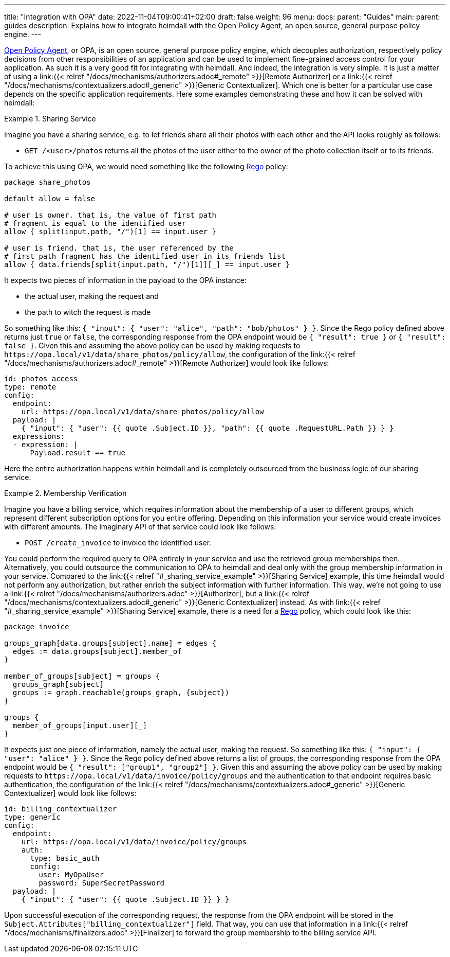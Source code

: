 ---
title: "Integration with OPA"
date: 2022-11-04T09:00:41+02:00
draft: false
weight: 96
menu:
  docs:
    parent: "Guides"
  main:
    parent: guides
description: Explains how to integrate heimdall with the Open Policy Agent, an open source, general purpose policy engine.
---

https://www.openpolicyagent.org/[Open Policy Agent], or OPA, is an open source, general purpose policy engine, which decouples authorization, respectively policy decisions from other responsibilities of an application and can be used to implement fine-grained access control for your application. As such it is a very good fit for integrating with heimdall. And indeed, the integration is very simple. It is just a matter of using a link:{{< relref "/docs/mechanisms/authorizers.adoc#_remote" >}}[Remote Authorizer] or a link:{{< relref "/docs/mechanisms/contextualizers.adoc#_generic" >}}[Generic Contextualizer]. Which one is better for a particular use case depends on the specific application requirements. Here some examples demonstrating these and how it can be solved with heimdall:

[[_sharing_service_example]]
.Sharing Service
====
Imagine you have a sharing service, e.g. to let friends share all their photos with each other and the API looks roughly as follows:

* `GET /<user>/photos` returns all the photos of the user either to the owner of the photo collection itself or to its friends.

To achieve this using OPA, we would need something like the following https://www.openpolicyagent.org/docs/latest/policy-language/[Rego] policy:

[source, rego]
----
package share_photos

default allow = false

# user is owner. that is, the value of first path
# fragment is equal to the identified user
allow { split(input.path, "/")[1] == input.user }

# user is friend. that is, the user referenced by the
# first path fragment has the identified user in its friends list
allow { data.friends[split(input.path, "/")[1]][_] == input.user }
----

It expects two pieces of information in the payload to the OPA instance:

* the actual user, making the request and
* the path to witch the request is made

So something like this: `{ "input": { "user": "alice", "path": "bob/photos" } }`. Since the Rego policy defined above returns just `true` or `false`, the corresponding response from the OPA endpoint would be `{ "result": true }` or `{ "result": false }`. Given this and assuming the above policy can be used by making requests to `\https://opa.local/v1/data/share_photos/policy/allow`, the configuration of the link:{{< relref "/docs/mechanisms/authorizers.adoc#_remote" >}}[Remote Authorizer] would look like follows:

[source, yaml]
----
id: photos_access
type: remote
config:
  endpoint:
    url: https://opa.local/v1/data/share_photos/policy/allow
  payload: |
    { "input": { "user": {{ quote .Subject.ID }}, "path": {{ quote .RequestURL.Path }} } }
  expressions:
  - expression: |
      Payload.result == true
----

Here the entire authorization happens within heimdall and is completely outsourced from the business logic of our sharing service.

====

.Membership Verification
====
Imagine you have a billing service, which requires information about the membership of a user to different groups, which represent different subscription options for you entire offering. Depending on this information your service would create invoices with different amounts. The imaginary API of that service could look like follows:

* `POST /create_invoice` to invoice the identified user.

You could perform the required query to OPA entirely in your service and use the retrieved group memberships then. Alternatively, you could outsource the communication to OPA to heimdall and deal only with the group membership information in your service. Compared to the link:{{< relref "#_sharing_service_example" >}}[Sharing Service] example, this time heimdall would not perform any authorization, but rather enrich the subject information with further information. This way, we're not going to use a link:{{< relref "/docs/mechanisms/authorizers.adoc" >}}[Authorizer], but a link:{{< relref "/docs/mechanisms/contextualizers.adoc#_generic" >}}[Generic Contextualizer] instead. As with link:{{< relref "#_sharing_service_example" >}}[Sharing Service] example, there is a need for a https://www.openpolicyagent.org/docs/latest/policy-language/[Rego] policy, which could look like this:

[source, rego]
----
package invoice

groups_graph[data.groups[subject].name] = edges {
  edges := data.groups[subject].member_of
}

member_of_groups[subject] = groups {
  groups_graph[subject]
  groups := graph.reachable(groups_graph, {subject})
}

groups {
  member_of_groups[input.user][_]
}
----

It expects just one piece of information, namely the actual user, making the request. So something like this: `{ "input": { "user": "alice" } }`. Since the Rego policy defined above returns a list of groups, the corresponding response from the OPA endpoint would be `{ "result": ["group1", "group2"] }`. Given this and assuming the above policy can be used by making requests to `\https://opa.local/v1/data/invoice/policy/groups` and the authentication to that endpoint requires basic authentication, the configuration of the link:{{< relref "/docs/mechanisms/contextualizers.adoc#_generic" >}}[Generic Contextualizer] would look like follows:

[source, yaml]
----
id: billing_contextualizer
type: generic
config:
  endpoint:
    url: https://opa.local/v1/data/invoice/policy/groups
    auth:
      type: basic_auth
      config:
        user: MyOpaUser
        password: SuperSecretPassword
  payload: |
    { "input": { "user": {{ quote .Subject.ID }} } }
----

Upon successful execution of the corresponding request, the response from the OPA endpoint will be stored in the `Subject.Attributes["billing_contextualizer"]` field. That way, you can use that information in a link:{{< relref "/docs/mechanisms/finalizers.adoc" >}}[Finalizer] to forward the group membership to the billing service API.

====

